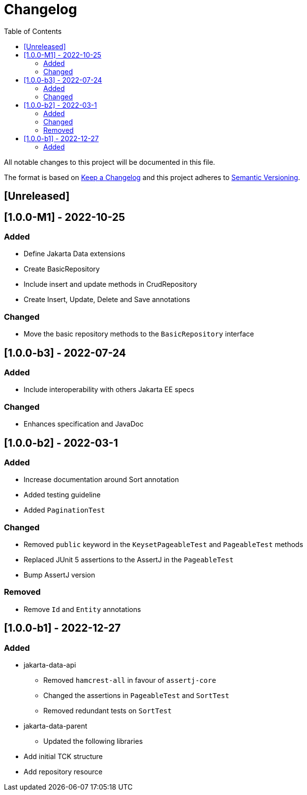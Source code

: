 = Changelog
:toc: auto

All notable changes to this project will be documented in this file.

The format is based on https://keepachangelog.com/en/1.0.0/[Keep a Changelog]
and this project adheres to https://semver.org/spec/v2.0.0.html[Semantic Versioning].

== [Unreleased]

== [1.0.0-M1] - 2022-10-25

=== Added

- Define Jakarta Data extensions
- Create BasicRepository
- Include insert and update methods in CrudRepository
- Create Insert, Update, Delete and Save annotations

=== Changed

* Move the basic repository methods to the `BasicRepository` interface

== [1.0.0-b3] - 2022-07-24

=== Added

* Include interoperability with others Jakarta EE specs

=== Changed

* Enhances specification and JavaDoc

== [1.0.0-b2] - 2022-03-1

=== Added

* Increase documentation around Sort annotation
* Added testing guideline
* Added `PaginationTest`

=== Changed

* Removed `public` keyword in the `KeysetPageableTest` and `PageableTest` methods
* Replaced JUnit 5 assertions to the AssertJ in the `PageableTest`
* Bump AssertJ version

=== Removed

* Remove `Id` and `Entity` annotations

== [1.0.0-b1] - 2022-12-27


=== Added

* jakarta-data-api
** Removed `hamcrest-all` in favour of `assertj-core`
** Changed the assertions in `PageableTest` and `SortTest`
** Removed redundant tests on `SortTest`
* jakarta-data-parent
** Updated the following libraries
* Add initial TCK structure
* Add repository resource
